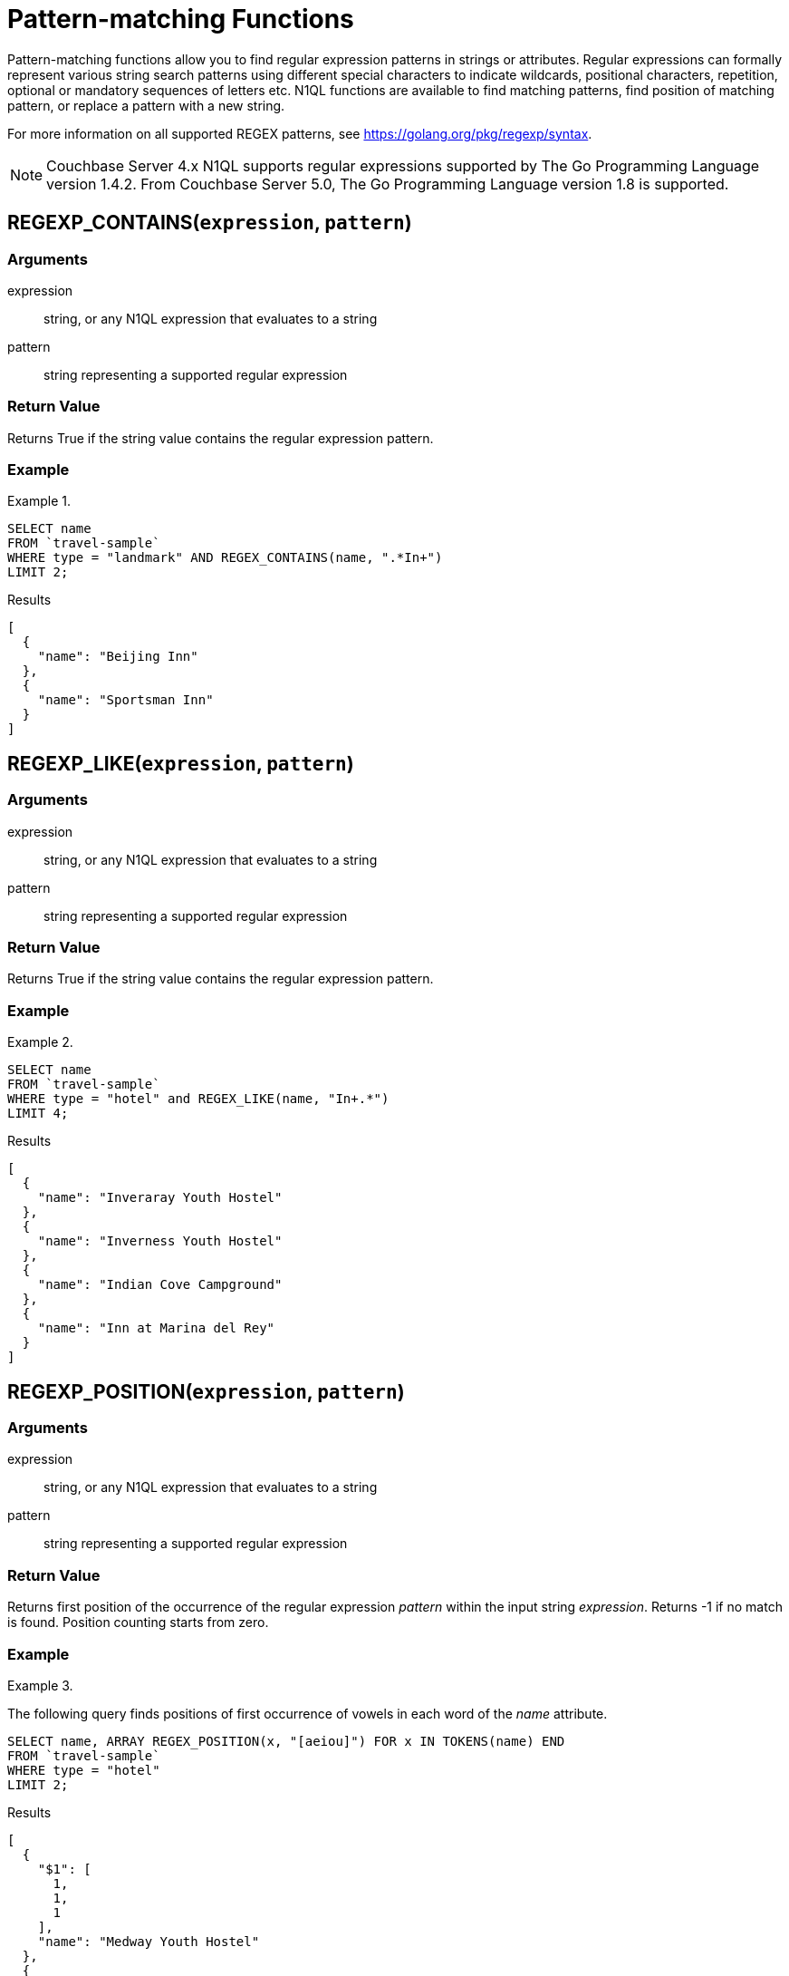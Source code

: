 = Pattern-matching Functions
:page-topic-type: concept

Pattern-matching functions allow you to find regular expression patterns in strings or attributes.
Regular expressions can formally represent various string search patterns using different special characters to indicate wildcards, positional characters, repetition, optional or mandatory sequences of letters etc.
N1QL functions are available to find matching patterns, find position of matching pattern, or replace a pattern with a new string.

For more information on all supported REGEX patterns, see https://golang.org/pkg/regexp/syntax[^].

NOTE: Couchbase Server 4.x N1QL supports regular expressions supported by The Go Programming Language version 1.4.2.
From Couchbase Server 5.0, The Go Programming Language version 1.8 is supported.

[#section_regex_contains]
== REGEXP_CONTAINS(`expression`, `pattern`)

=== Arguments
expression:: string, or any N1QL expression that evaluates to a string

pattern:: string representing a supported regular expression

=== Return Value
Returns True if the string value contains the regular expression pattern.

=== Example
.{empty}
====
[source,n1ql]
----
SELECT name
FROM `travel-sample`
WHERE type = "landmark" AND REGEX_CONTAINS(name, ".*In+")
LIMIT 2;
----

.Results
[source,json]
----
[
  {
    "name": "Beijing Inn"
  },
  {
    "name": "Sportsman Inn"
  }
]
----
====

[#section_regex_like]
== REGEXP_LIKE(`expression`, `pattern`)

=== Arguments
expression:: string, or any N1QL expression that evaluates to a string

pattern:: string representing a supported regular expression

=== Return Value
Returns True if the string value contains the regular expression pattern.

=== Example
.{empty}
====
[source,n1ql]
----
SELECT name
FROM `travel-sample`
WHERE type = "hotel" and REGEX_LIKE(name, "In+.*")
LIMIT 4;
----

.Results
[source,json]
----
[
  {
    "name": "Inveraray Youth Hostel"
  },
  {
    "name": "Inverness Youth Hostel"
  },
  {
    "name": "Indian Cove Campground"
  },
  {
    "name": "Inn at Marina del Rey"
  }
]
----
====

[#section_regex_position]
== REGEXP_POSITION(`expression`, `pattern`)

=== Arguments
expression:: string, or any N1QL expression that evaluates to a string

pattern:: string representing a supported regular expression

=== Return Value
Returns first position of the occurrence of the regular expression _pattern_ within the input string _expression_.
Returns -1 if no match is found.
Position counting starts from zero.

=== Example
.{empty}
====
The following query finds positions of first occurrence of vowels in each word of the _name_ attribute.

[source,n1ql]
----
SELECT name, ARRAY REGEX_POSITION(x, "[aeiou]") FOR x IN TOKENS(name) END
FROM `travel-sample`
WHERE type = "hotel"
LIMIT 2;
----

.Results
[source,json]
----
[
  {
    "$1": [
      1,
      1,
      1
    ],
    "name": "Medway Youth Hostel"
  },
  {
    "$1": [
      1,
      2,
      1
    ],
    "name": "The Balmoral Guesthouse"
  }
]
----
====

[#section_regex_relace]
== REGEXP_REPLACE(`expression`, `pattern`, `repl` [, `n`])

=== Arguments
expression:: string, or any N1QL expression that evaluates to a string

pattern:: string representing a supported regular expression

repl:: string, or any N1QL expression that evaluates to a string

n:: the maximum number of times to find and replace the matching pattern

=== Return Value
Returns new string with occurrences of pattern replaced with _repl_.
If _n_ is given, at the most _n_ replacements are performed.
If _n_ is not provided, all matching occurrences are replaced.

=== Examples
.{empty}
====
[source,n1ql]
----
SELECT REGEX_REPLACE("N1QL is Sql(infact, sql++) for NoSql", "[sS][qQ][lL]", "SQL"),
       REGEX_REPLACE("Winning innings Inn", "[Ii]n+", "Hotel", 6),
       REGEX_REPLACE("Winning innings Inn", "[IiNn]+g", upper("inning"), 2);
----

.Results
[source,json]
----
[
  {
    "$1": "N1QL is SQL(infact, SQL++) for NoSQL",
    "$2": "WHotelHotelg HotelHotelgs Hotel",
    "$3": "WINNING INNINGs Inn"
  }
]
----
====

.{empty}
====
In this example, the query retrieves first 4 documents and replaces the pattern of repeating n with emphasized ‘NNNN’.

[source,n1ql]
----
SELECT name, REGEX_REPLACE(name, "n+", "NNNN") as new_name
FROM `travel-sample`
LIMIT 4;
----

.Results
[source,json]
----
[
  {
    "name": "40-Mile Air",
    "new_name": "40-Mile Air"
  },
  {
    "name": "Texas Wings",
    "new_name": "Texas WiNNNNgs"
  },
  {
    "name": "Atifly",
    "new_name": "Atifly"
  },
  {
    "name": "Jc royal.britannica",
    "new_name": "Jc royal.britaNNNNica"
  }
]
----
====
